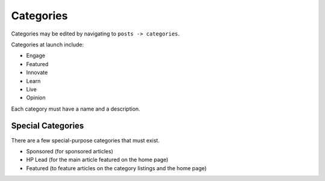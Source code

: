 .. This Source Code Form is subject to the terms of the Mozilla Public
.. License, v. 2.0. If a copy of the MPL was not distributed with this
.. file, You can obtain one at http://mozilla.org/MPL/2.0/.


==========
Categories
==========

Categories may be edited by navigating to ``posts -> categories``.

Categories at launch include:

* Engage
* Featured
* Innovate
* Learn
* Live
* Opinion

Each category must have a name and a description.


Special Categories
~~~~~~~~~~~~~~~~~~
There are a few special-purpose categories that must exist.

- Sponsored (for sponsored articles)
- HP Lead (for the main article featured on the home page)
- Featured (to feature articles on the category listings and the home page)